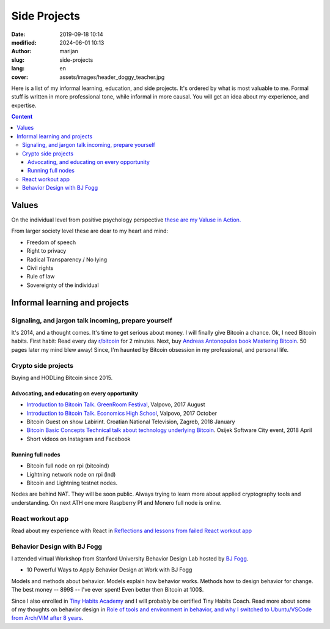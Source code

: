#####################
Side Projects
#####################

:date: 2019-09-18 10:14
:modified: 2024-06-01 10:13
:author: marijan
:slug: side-projects
:lang: en
:cover: assets/images/header_doggy_teacher.jpg

Here is a list of my informal learning, education, and
side projects. It's ordered by what is most valuable to me. Formal stuff is
written in more professional tone, while informal in more causal.
You will get an idea about my experience, and expertise.

.. contents:: **Content**
   :backlinks: top
   :depth: 3

Values
*******

On the individual level from positive psychology perspective
`these are my Valuse in Action.`_

From larger society level these are dear to my heart and mind:

- Freedom of speech
- Right to privacy
- Radical Transparency / No lying
- Civil rights
- Rule of law
- Sovereignty of the individual

.. _these are my Valuse in Action.: |static|/assets/pdfs/StrengthsProfile-Marijan-Svalina.pdf


Informal learning and projects
********************************

Signaling, and jargon talk incoming, prepare yourself
######################################################

It's 2014, and a thought comes. It's time to get serious about money. I
will finally give Bitcoin a chance. Ok, I need Bitcoin habits. First
habit: Read every day `r\/bitcoin`_ for 2 minutes. Next, buy `Andreas
Antonopulos book Mastering Bitcoin`_. 50 pages later my mind blew away!
Since, I'm haunted by Bitcoin obsession in my professional, and personal life.

.. _r/bitcoin: https://www.reddit.com/r/Bitcoin/
.. _Andreas Antonopulos book Mastering Bitcoin:  https://aantonop.com/books/

Crypto side projects
####################

Buying and HODLing Bitcoin since 2015.

.. image:: |static|/assets/images/just-hodl-it.jpeg
   :width: 85 %
   :align: center
   :alt: Just HODL it nike style sign


Advocating, and educating on every opportunity
-----------------------------------------------

* `Introduction to Bitcoin Talk. GreenRoom Festival`_, Valpovo, 2017 August

* `Introduction to Bitcoin Talk. Economics High School`_, Valpovo, 2017 October

* Bitcoin Guest on show Labirint. Croatian National Television, Zagreb, 2018
  January

* `Bitcoin Basic Concepts Technical talk about technology underlying Bitcoin`_.
  Osijek Software City event, 2018 April

* Short videos on Instagram and Facebook

.. image:: |static|/assets/images/talk-montage.png
   :width: 85 %
   :align: center
   :alt: Collage image of Marijan lecturing about Bitcoin

.. _Introduction to Bitcoin Talk. GreenRoom Festival: |static|/assets/images/talk-green-room.jpeg
.. _Introduction to Bitcoin Talk. Economics High School:  |static|/assets/images/talk-high-school.jpg
.. _Bitcoin Basic Concepts Technical talk about technology underlying Bitcoin: |static|/assets/images/talk-osc.jpg

Running full nodes
-----------------------------------------

* Bitcoin full node on rpi (bitcoind)
* Lightning network node on rpi (lnd)
* Bitcoin and Lightning testnet nodes.

Nodes are behind NAT. They will be soon public. Always trying to learn more
about applied cryptography tools and understanding. On next ATH one more
Raspberry PI and Monero full node is online.

React workout app
#################

Read about my experience with React in
`Reflections and lessons from failed React workout app`_

.. _Reflections and lessons from failed React workout app: {filename}/marketing-failures.rst


Behavior Design with BJ Fogg
######################################

I attended virtual Workshop from Stanford University Behavior Design Lab
hosted by `BJ Fogg <https://www.bjfogg.com/>`_.

* 10 Powerful Ways to Apply Behavior Design at Work with BJ Fogg

.. image:: |static|/assets/images/hello-bjfogg.jpg
   :width: 85 %
   :align: center
   :target: https://www.bjfogg.com/
   :alt: BJ Fogg smiling with two stuffed animals

Models and methods about behavior. Models explain how behavior works. Methods
how to design behavior for change.
The best money -- 899$ -- I've ever spent! Even better then Bitcoin at 100$.

Since I also enrolled in `Tiny Habits Academy <https://www.tinyhabitsacademy.com>`_
and I will probably be certified Tiny Habits Coach.
Read more about some of my thoughts on behavior design in
`Role of tools and environment in behavior, and why I switched to
Ubuntu/VSCode from Arch/VIM after 8 years`_.

.. _Role of tools and environment in behavior, and why I switched to Ubuntu/VSCode from Arch/VIM after 8 years: {filename}/behavior-and-environment.rst


